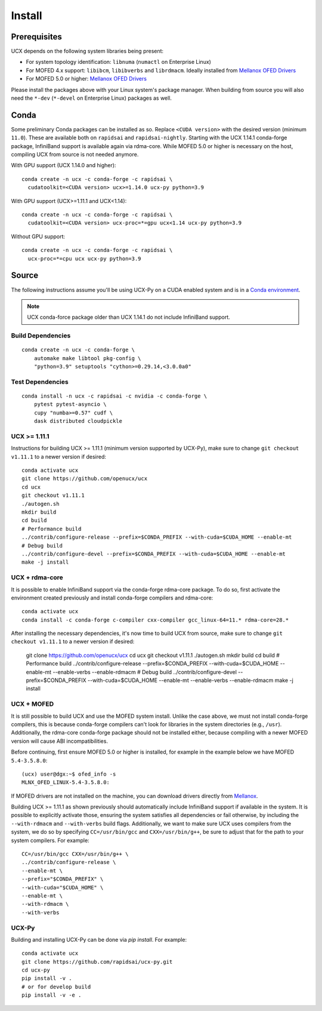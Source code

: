 Install
=======

Prerequisites
-------------

UCX depends on the following system libraries being present:

* For system topology identification: ``libnuma`` (``numactl`` on Enterprise Linux)
* For MOFED 4.x support: ``libibcm``, ``libibverbs`` and ``librdmacm``. Ideally installed from `Mellanox OFED Drivers <https://www.mellanox.com/products/infiniband-drivers/linux/mlnx_ofed>`_
* For MOFED 5.0 or higher: `Mellanox OFED Drivers <https://www.mellanox.com/products/infiniband-drivers/linux/mlnx_ofed>`_

Please install the packages above with your Linux system's package manager.
When building from source you will also need the ``*-dev`` (``*-devel`` on
Enterprise Linux) packages as well.


Conda
-----

Some preliminary Conda packages can be installed as so. Replace
``<CUDA version>`` with the desired version (minimum ``11.0``). These are
available both on ``rapidsai`` and ``rapidsai-nightly``. Starting with the
UCX 1.14.1 conda-forge package, InfiniBand support is available again via
rdma-core.  While MOFED 5.0 or higher is necessary on the host, compiling UCX
from source is not needed anymore.

With GPU support (UCX 1.14.0 and higher):

::

    conda create -n ucx -c conda-forge -c rapidsai \
      cudatoolkit=<CUDA version> ucx>=1.14.0 ucx-py python=3.9

With GPU support (UCX>=1.11.1 and UCX<1.14):

::

    conda create -n ucx -c conda-forge -c rapidsai \
      cudatoolkit=<CUDA version> ucx-proc=*=gpu ucx<1.14 ucx-py python=3.9

Without GPU support:

::

    conda create -n ucx -c conda-forge -c rapidsai \
      ucx-proc=*=cpu ucx ucx-py python=3.9


Source
------

The following instructions assume you'll be using UCX-Py on a CUDA enabled system and is in a `Conda environment <https://docs.conda.io/projects/conda/en/latest/>`_.

.. note::
    UCX conda-force package older than UCX 1.14.1 do not include InfiniBand support.


Build Dependencies
~~~~~~~~~~~~~~~~~~

::

    conda create -n ucx -c conda-forge \
        automake make libtool pkg-config \
        "python=3.9" setuptools "cython>=0.29.14,<3.0.0a0"

Test Dependencies
~~~~~~~~~~~~~~~~~

::

    conda install -n ucx -c rapidsai -c nvidia -c conda-forge \
        pytest pytest-asyncio \
        cupy "numba>=0.57" cudf \
        dask distributed cloudpickle


UCX >= 1.11.1
~~~~~~~~~~~~~

Instructions for building UCX >= 1.11.1 (minimum version supported by UCX-Py), make sure to change ``git checkout v1.11.1`` to a newer version if desired:

::

    conda activate ucx
    git clone https://github.com/openucx/ucx
    cd ucx
    git checkout v1.11.1
    ./autogen.sh
    mkdir build
    cd build
    # Performance build
    ../contrib/configure-release --prefix=$CONDA_PREFIX --with-cuda=$CUDA_HOME --enable-mt
    # Debug build
    ../contrib/configure-devel --prefix=$CONDA_PREFIX --with-cuda=$CUDA_HOME --enable-mt
    make -j install


UCX + rdma-core
~~~~~~~~~~~~~~~

It is possible to enable InfiniBand support via the conda-forge rdma-core package. To do so, first activate the environment created previously and install conda-forge compilers and rdma-core:

::

    conda activate ucx
    conda install -c conda-forge c-compiler cxx-compiler gcc_linux-64=11.* rdma-core=28.*


After installing the necessary dependencies, it's now time to build UCX from source, make sure to change ``git checkout v1.11.1`` to a newer version if desired:


    git clone https://github.com/openucx/ucx
    cd ucx
    git checkout v1.11.1
    ./autogen.sh
    mkdir build
    cd build
    # Performance build
    ../contrib/configure-release --prefix=$CONDA_PREFIX --with-cuda=$CUDA_HOME --enable-mt --enable-verbs --enable-rdmacm
    # Debug build
    ../contrib/configure-devel --prefix=$CONDA_PREFIX --with-cuda=$CUDA_HOME --enable-mt --enable-verbs --enable-rdmacm
    make -j install


UCX + MOFED
~~~~~~~~~~~

It is still possible to build UCX and use the MOFED system install. Unlike the case above, we must not install conda-forge compilers, this
is because conda-forge compilers can't look for libraries in the system directories (e.g., ``/usr``). Additionally, the rdma-core conda-forge package
should not be installed either, because compiling with a newer MOFED version will cause ABI incompatibilities.

Before continuing, first ensure MOFED 5.0 or higher is installed, for example in the example below we have MOFED ``5.4-3.5.8.0``:

::

    (ucx) user@dgx:~$ ofed_info -s
    MLNX_OFED_LINUX-5.4-3.5.8.0:

If MOFED drivers are not installed on the machine, you can download drivers directly from
`Mellanox <https://www.mellanox.com/products/infiniband-drivers/linux/mlnx_ofed>`_.

Building UCX >= 1.11.1 as shown previously should automatically include InfiniBand support if available in the system. It is possible to explicitly
activate those, ensuring the system satisfies all dependencies or fail otherwise, by including the ``--with-rdmacm`` and ``--with-verbs`` build flags.
Additionally, we want to make sure UCX uses compilers from the system, we do so by specifying ``CC=/usr/bin/gcc`` and ``CXX=/usr/bin/g++``, be sure
to adjust that for the path to your system compilers. For example:

::

    CC=/usr/bin/gcc CXX=/usr/bin/g++ \
    ../contrib/configure-release \
    --enable-mt \
    --prefix="$CONDA_PREFIX" \
    --with-cuda="$CUDA_HOME" \
    --enable-mt \
    --with-rdmacm \
    --with-verbs


UCX-Py
~~~~~~

Building and installing UCX-Py can be done via `pip install`. For example:

::

    conda activate ucx
    git clone https://github.com/rapidsai/ucx-py.git
    cd ucx-py
    pip install -v .
    # or for develop build
    pip install -v -e .
